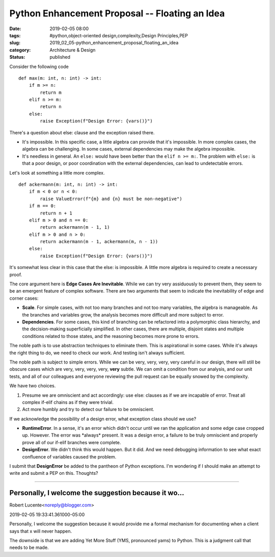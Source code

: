 Python Enhancement Proposal -- Floating an Idea
===============================================

:date: 2019-02-05 08:00
:tags: #python,object-oriented design,complexity,Design Principles,PEP
:slug: 2019_02_05-python_enhancement_proposal_floating_an_idea
:category: Architecture & Design
:status: published


Consider the following code

::

   def max(m: int, n: int) -> int:
       if m >= n:
           return m
       elif n >= m:
           return n
       else:
           raise Exception(f"Design Error: {vars()}")


There's a question about else: clause and the exception raised there.

-  It's impossible. In this specific case, a little algebra can provide
   that it's impossible. In more complex cases, the algebra can be
   challenging. In some cases, external dependencies may make the
   algebra impossible.

-  It's needless in general. An ``else:`` would have been better than the
   ``elif n >= m:``.  The problem with ``else:`` is that a poor design, or poor
   coordination with the external dependencies, can lead to undetectable
   errors.


Let's look at something a little more complex.

::

   def ackermann(m: int, n: int) -> int:
       if m < 0 or n < 0:
           raise ValueError(f"{m} and {n} must be non-negative")
       if m == 0:
           return n + 1
       elif m > 0 and n == 0:
           return ackermann(m - 1, 1)
       elif m > 0 and n > 0:
           return ackermann(m - 1, ackermann(m, n - 1))
       else:
           raise Exception(f"Design Error: {vars()}")




It's somewhat less clear in this case that the else: is impossible. A
little more algebra is required to create a necessary proof.

The core argument here is **Edge Cases Are Inevitable**. While we can
try very assiduously to prevent them, they seem to be an emergent
feature of complex software. There are two arguments that seem to
indicate the inevitability of edge and corner cases:

-  **Scale**. For simple cases, with not too many branches and not too
   many variables, the algebra is manageable. As the branches and
   variables grow, the analysis becomes more difficult and more subject
   to error.

-  **Dependencies**. For some cases, this kind of branching can be
   refactored into a polymorphic class hierarchy, and the
   decision-making superficially simplified. In other cases, there are
   multiple, disjoint states and multiple conditions related to those
   states, and the reasoning becomes more prone to errors.


The noble path is to use abstraction techniques to eliminate them.
This is aspirational in some cases. While it's always the right thing
to do, we need to check our work. And testing isn't always
sufficient.


The noble path is subject to simple errors. While we can be very,
very, very, very careful in our design, there will still be obscure
cases which are very, very, very, very, **very** subtle. We can omit
a condition from our analysis, and our unit tests, and all of our
colleagues and everyone reviewing the pull request can be equally
snowed by the complexity.


We have two choices.


#.  Presume we are omniscient and act accordingly: use else: clauses
    as if we are incapable of error. Treat all complex if-elif chains
    as if they were trivial.

#. Act more humbly and try to detect our failure to be omniscient.


If we acknowledge the possibility of a design error, what exception
class should we use?


-   **RuntimeError**. In a sense, it's an error which didn't occur
    until we ran the application and some edge case cropped up.
    However. The error was \*always\* present. It was a design error,
    a failure to be truly omniscient and properly prove all of our
    if-elif branches were complete.

-   **DesignError**. We didn't think this would happen. But it did.
    And we need debugging information to see what exact confluence of
    variables caused the problem.


I submit that **DesignError** be added to the pantheon of Python
exceptions. I'm wondering if I should make an attempt to write and
submit a PEP on this. Thoughts?



-----

Personally, I welcome the suggestion because it wo...
-----------------------------------------------------

Robert Lucente<noreply@blogger.com>

2019-02-05 19:33:41.361000-05:00

Personally, I welcome the suggestion because it would provide me a
formal mechanism for documenting when a client says that x will never
happen.

The downside is that we are adding Yet More Stuff (YMS, pronounced yams)
to Python. This is a judgment call that needs to be made.




